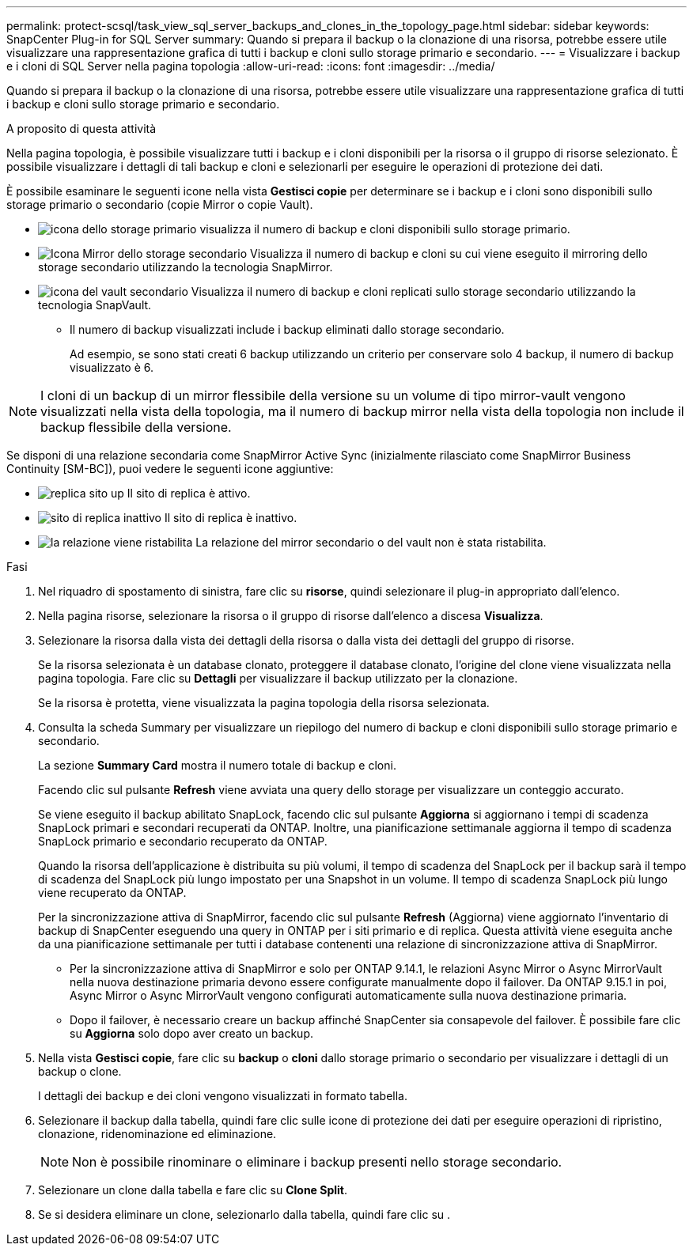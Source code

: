 ---
permalink: protect-scsql/task_view_sql_server_backups_and_clones_in_the_topology_page.html 
sidebar: sidebar 
keywords: SnapCenter Plug-in for SQL Server 
summary: Quando si prepara il backup o la clonazione di una risorsa, potrebbe essere utile visualizzare una rappresentazione grafica di tutti i backup e cloni sullo storage primario e secondario. 
---
= Visualizzare i backup e i cloni di SQL Server nella pagina topologia
:allow-uri-read: 
:icons: font
:imagesdir: ../media/


[role="lead"]
Quando si prepara il backup o la clonazione di una risorsa, potrebbe essere utile visualizzare una rappresentazione grafica di tutti i backup e cloni sullo storage primario e secondario.

.A proposito di questa attività
Nella pagina topologia, è possibile visualizzare tutti i backup e i cloni disponibili per la risorsa o il gruppo di risorse selezionato. È possibile visualizzare i dettagli di tali backup e cloni e selezionarli per eseguire le operazioni di protezione dei dati.

È possibile esaminare le seguenti icone nella vista *Gestisci copie* per determinare se i backup e i cloni sono disponibili sullo storage primario o secondario (copie Mirror o copie Vault).

* image:../media/topology_primary_storage.gif["icona dello storage primario"] visualizza il numero di backup e cloni disponibili sullo storage primario.
* image:../media/topology_mirror_secondary_storage.gif["Icona Mirror dello storage secondario"] Visualizza il numero di backup e cloni su cui viene eseguito il mirroring dello storage secondario utilizzando la tecnologia SnapMirror.
* image:../media/topology_vault_secondary_storage.gif["icona del vault secondario"] Visualizza il numero di backup e cloni replicati sullo storage secondario utilizzando la tecnologia SnapVault.
+
** Il numero di backup visualizzati include i backup eliminati dallo storage secondario.
+
Ad esempio, se sono stati creati 6 backup utilizzando un criterio per conservare solo 4 backup, il numero di backup visualizzato è 6.






NOTE: I cloni di un backup di un mirror flessibile della versione su un volume di tipo mirror-vault vengono visualizzati nella vista della topologia, ma il numero di backup mirror nella vista della topologia non include il backup flessibile della versione.

Se disponi di una relazione secondaria come SnapMirror Active Sync (inizialmente rilasciato come SnapMirror Business Continuity [SM-BC]), puoi vedere le seguenti icone aggiuntive:

* image:../media/topology_replica_site_up.png["replica sito up"] Il sito di replica è attivo.
* image:../media/topology_replica_site_down.png["sito di replica inattivo"] Il sito di replica è inattivo.
* image:../media/topology_reestablished.png["la relazione viene ristabilita"] La relazione del mirror secondario o del vault non è stata ristabilita.


.Fasi
. Nel riquadro di spostamento di sinistra, fare clic su *risorse*, quindi selezionare il plug-in appropriato dall'elenco.
. Nella pagina risorse, selezionare la risorsa o il gruppo di risorse dall'elenco a discesa *Visualizza*.
. Selezionare la risorsa dalla vista dei dettagli della risorsa o dalla vista dei dettagli del gruppo di risorse.
+
Se la risorsa selezionata è un database clonato, proteggere il database clonato, l'origine del clone viene visualizzata nella pagina topologia. Fare clic su *Dettagli* per visualizzare il backup utilizzato per la clonazione.

+
Se la risorsa è protetta, viene visualizzata la pagina topologia della risorsa selezionata.

. Consulta la scheda Summary per visualizzare un riepilogo del numero di backup e cloni disponibili sullo storage primario e secondario.
+
La sezione *Summary Card* mostra il numero totale di backup e cloni.

+
Facendo clic sul pulsante *Refresh* viene avviata una query dello storage per visualizzare un conteggio accurato.

+
Se viene eseguito il backup abilitato SnapLock, facendo clic sul pulsante *Aggiorna* si aggiornano i tempi di scadenza SnapLock primari e secondari recuperati da ONTAP. Inoltre, una pianificazione settimanale aggiorna il tempo di scadenza SnapLock primario e secondario recuperato da ONTAP.

+
Quando la risorsa dell'applicazione è distribuita su più volumi, il tempo di scadenza del SnapLock per il backup sarà il tempo di scadenza del SnapLock più lungo impostato per una Snapshot in un volume. Il tempo di scadenza SnapLock più lungo viene recuperato da ONTAP.

+
Per la sincronizzazione attiva di SnapMirror, facendo clic sul pulsante *Refresh* (Aggiorna) viene aggiornato l'inventario di backup di SnapCenter eseguendo una query in ONTAP per i siti primario e di replica. Questa attività viene eseguita anche da una pianificazione settimanale per tutti i database contenenti una relazione di sincronizzazione attiva di SnapMirror.

+
** Per la sincronizzazione attiva di SnapMirror e solo per ONTAP 9.14.1, le relazioni Async Mirror o Async MirrorVault nella nuova destinazione primaria devono essere configurate manualmente dopo il failover. Da ONTAP 9.15.1 in poi, Async Mirror o Async MirrorVault vengono configurati automaticamente sulla nuova destinazione primaria.
** Dopo il failover, è necessario creare un backup affinché SnapCenter sia consapevole del failover. È possibile fare clic su *Aggiorna* solo dopo aver creato un backup.


. Nella vista *Gestisci copie*, fare clic su *backup* o *cloni* dallo storage primario o secondario per visualizzare i dettagli di un backup o clone.
+
I dettagli dei backup e dei cloni vengono visualizzati in formato tabella.

. Selezionare il backup dalla tabella, quindi fare clic sulle icone di protezione dei dati per eseguire operazioni di ripristino, clonazione, ridenominazione ed eliminazione.
+

NOTE: Non è possibile rinominare o eliminare i backup presenti nello storage secondario.

. Selezionare un clone dalla tabella e fare clic su *Clone Split*.
. Se si desidera eliminare un clone, selezionarlo dalla tabella, quindi fare clic su image:../media/delete_icon.gif[""].


